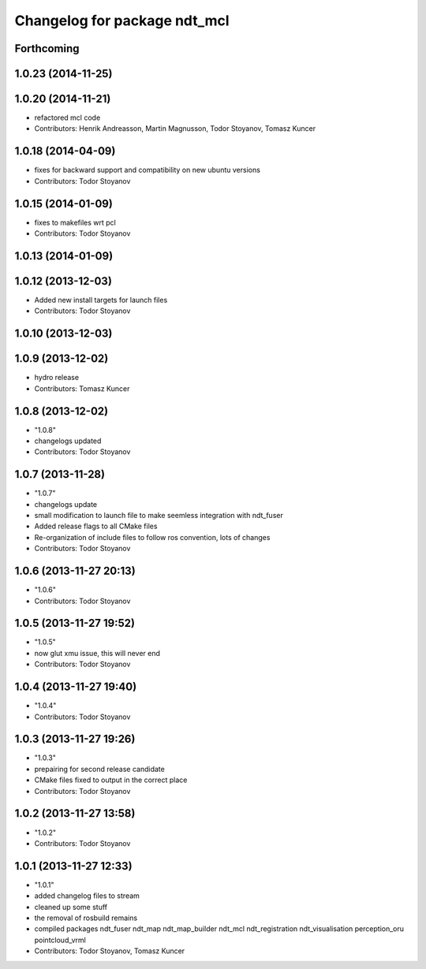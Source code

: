 ^^^^^^^^^^^^^^^^^^^^^^^^^^^^^
Changelog for package ndt_mcl
^^^^^^^^^^^^^^^^^^^^^^^^^^^^^

Forthcoming
-----------

1.0.23 (2014-11-25)
-------------------

1.0.20 (2014-11-21)
-------------------
* refactored mcl code
* Contributors: Henrik Andreasson, Martin Magnusson, Todor Stoyanov, Tomasz Kuncer

1.0.18 (2014-04-09)
-------------------
* fixes for backward support and compatibility on new ubuntu versions
* Contributors: Todor Stoyanov

1.0.15 (2014-01-09)
-------------------
* fixes to makefiles wrt pcl
* Contributors: Todor Stoyanov

1.0.13 (2014-01-09)
-------------------

1.0.12 (2013-12-03)
-------------------
* Added new install targets for launch files
* Contributors: Todor Stoyanov

1.0.10 (2013-12-03)
-------------------

1.0.9 (2013-12-02)
------------------
* hydro release 
* Contributors: Tomasz Kuncer

1.0.8 (2013-12-02)
------------------
* "1.0.8"
* changelogs updated
* Contributors: Todor Stoyanov

1.0.7 (2013-11-28)
------------------
* "1.0.7"
* changelogs update
* small modification to launch file to make seemless integration with ndt_fuser
* Added release flags to all CMake files
* Re-organization of include files to follow ros convention, lots of changes
* Contributors: Todor Stoyanov

1.0.6 (2013-11-27 20:13)
------------------------
* "1.0.6"
* Contributors: Todor Stoyanov

1.0.5 (2013-11-27 19:52)
------------------------
* "1.0.5"
* now glut xmu issue, this will never end
* Contributors: Todor Stoyanov

1.0.4 (2013-11-27 19:40)
------------------------
* "1.0.4"
* Contributors: Todor Stoyanov

1.0.3 (2013-11-27 19:26)
------------------------
* "1.0.3"
* prepairing for second release candidate
* CMake files fixed to output in the correct place
* Contributors: Todor Stoyanov

1.0.2 (2013-11-27 13:58)
------------------------
* "1.0.2"
* Contributors: Todor Stoyanov

1.0.1 (2013-11-27 12:33)
------------------------
* "1.0.1"
* added changelog files to stream
* cleaned up some stuff
* the removal of rosbuild remains
* compiled packages ndt_fuser  ndt_map  ndt_map_builder  ndt_mcl  ndt_registration  ndt_visualisation  perception_oru  pointcloud_vrml
* Contributors: Todor Stoyanov, Tomasz Kuncer

